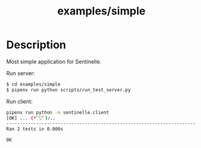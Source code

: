 #+TITLE: examples/simple

* Description
Most simple application for Sentinelle.

Run server:

#+begin_src bash
$ cd examples/simple
$ pipenv run python scripts/run_test_server.py
#+end_src

Run client:

#+begin_src bash
pipenv run python -m sentinelle.client
[OK] ... (*ﾟ▽ﾟ)ﾉ..
----------------------------------------------------------------------
Ran 2 tests in 0.000s

OK
#+end_src
